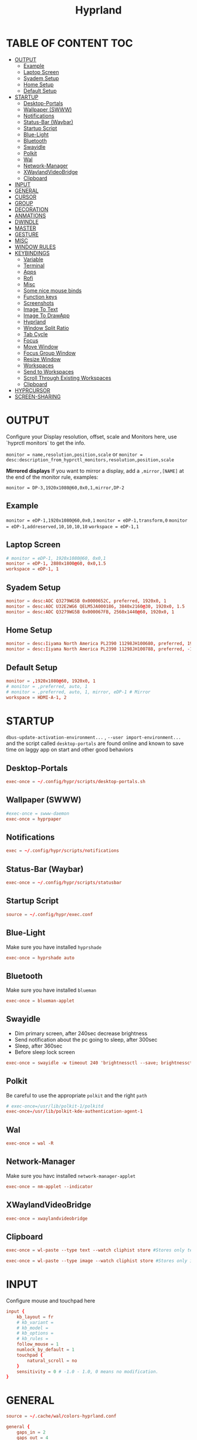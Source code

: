 #+title: Hyprland
#+AUTHOR Corentin ROY (JilkoniX)
#+PROPERTY: header-args :tangle hyprland.conf
#+STARTUP: showeverything

* TABLE OF CONTENT :TOC:
- [[#output][OUTPUT]]
  - [[#example][Example]]
  - [[#laptop-screen][Laptop Screen]]
  - [[#syadem-setup][Syadem Setup]]
  - [[#home-setup][Home Setup]]
  - [[#default-setup][Default Setup]]
- [[#startup][STARTUP]]
  - [[#desktop-portals][Desktop-Portals]]
  - [[#wallpaper-swww][Wallpaper (SWWW)]]
  - [[#notifications][Notifications]]
  - [[#status-bar-waybar][Status-Bar (Waybar)]]
  - [[#startup-script][Startup Script]]
  - [[#blue-light][Blue-Light]]
  - [[#bluetooth][Bluetooth]]
  - [[#swayidle][Swayidle]]
  - [[#polkit][Polkit]]
  - [[#wal][Wal]]
  - [[#network-manager][Network-Manager]]
  - [[#xwaylandvideobridge][XWaylandVideoBridge]]
  - [[#clipboard][Clipboard]]
- [[#input][INPUT]]
- [[#general][GENERAL]]
- [[#cursor][CURSOR]]
- [[#group][GROUP]]
- [[#decoration][DECORATION]]
- [[#anmations][ANMATIONS]]
- [[#dwindle][DWINDLE]]
- [[#master][MASTER]]
- [[#gesture][GESTURE]]
- [[#misc][MISC]]
- [[#window-rules][WINDOW RULES]]
- [[#keybindings][KEYBINDINGS]]
  - [[#variable][Variable]]
  - [[#terminal][Terminal]]
  - [[#apps][Apps]]
  - [[#rofi][Rofi]]
  - [[#misc-1][Misc]]
  - [[#some-nice-mouse-binds][Some nice mouse binds]]
  - [[#function-keys][Function keys]]
  - [[#screenshots][Screenshots]]
  - [[#image-to-text][Image To Text]]
  - [[#image-to-drawapp][Image To DrawApp]]
  - [[#hyprland][Hyprland]]
  - [[#window-split-ratio][Window Split Ratio]]
  - [[#tab-cycle][Tab Cycle]]
  - [[#focus][Focus]]
  - [[#move-window][Move Window]]
  - [[#focus-group-window][Focus Group Window]]
  - [[#resize-window][Resize Window]]
  - [[#workspaces][Workspaces]]
  - [[#send-to-workspaces][Send to Workspaces]]
  - [[#scroll-through-existing-workspaces][Scroll Through Existing Workspaces]]
  - [[#clipboard-1][Clipboard]]
- [[#hyprcursor][HYPRCURSOR]]
- [[#screen-sharing][SCREEN-SHARING]]

* OUTPUT
Configure your Display resolution, offset, scale and Monitors here, use `hyprctl monitors` to get the info.

~monitor = name,resolution,position,scale~
or
~monitor = desc:description_from_hyprctl_monitors,resolution,position,scale~

*Mirrored displays*
If you want to mirror a display, add a =,mirror,[NAME]= at the end of the monitor rule, examples:

~monitor = DP-3,1920x1080@60,0x0,1,mirror,DP-2~

** Example
~monitor = eDP-1,1920x1080@60,0x0,1~
~monitor = eDP-1,transform,0~
~monitor = eDP-1,addreserved,10,10,10,10~
~workspace = eDP-1,1~

** Laptop Screen
#+begin_src conf
  # monitor = eDP-1, 1920x1080@60, 0x0,1
  monitor = eDP-1, 2880x1800@60, 0x0,1.5
  workspace = eDP-1, 1
#+end_src

** Syadem Setup
#+begin_src conf
monitor = desc:AOC Q3279WG5B 0x0000652C, preferred, 1920x0, 1
monitor = desc:AOC U32E2WG6 QELM5JA000186, 3840x2160@30, 1920x0, 1.5
monitor = desc:AOC Q3279WG5B 0x000067FB, 2560x1440@60, 1920x0, 1
#+end_src

** Home Setup
#+begin_src conf
monitor = desc:Iiyama North America PL2390 11298JH100680, preferred, 1920x0, 1
monitor = desc:Iiyama North America PL2390 11298JH100788, preferred, -1920x0, 1
#+end_src

** Default Setup
#+begin_src conf
monitor = ,1920x1080@60, 1920x0, 1
# monitor = ,preferred, auto, 1
# monitor = ,preferred, auto, 1, mirror, eDP-1 # Mirror
workspace = HDMI-A-1, 2
#+end_src

* STARTUP
=dbus-update-activation-environment...= , =--user import-environment...= and the script called =desktop-portals=  are found online and known to save time on laggy app on start and other good behaviors

** Desktop-Portals
#+begin_src conf
exec-once = ~/.config/hypr/scripts/desktop-portals.sh
#+end_src

** Wallpaper (SWWW)
#+begin_src conf
#exec-once = swww-daemon
exec-once = hyprpaper
#+end_src

** Notifications
#+begin_src conf
exec = ~/.config/hypr/scripts/notifications
#+end_src

** Status-Bar (Waybar)
#+begin_src conf
exec-once = ~/.config/hypr/scripts/statusbar
#+end_src

** Startup Script
#+begin_src conf
source = ~/.config/hypr/exec.conf
#+end_src

** Blue-Light
Make sure you have installed =hyprshade=
#+begin_src conf
exec-once = hyprshade auto
#+end_src

** Bluetooth
Make sure you have installed =blueman=
#+begin_src conf
exec-once = blueman-applet
#+end_src

** Swayidle
+ Dim primary screen, after 240sec decrease brightness
+ Send notification about the pc going to sleep, after 300sec
+ Sleep, after 360sec
+ Before sleep lock screen
#+begin_src conf
exec-once = swayidle -w timeout 240 'brightnessctl --save; brightnessctl set 5%' resume 'brightnessctl --restore' timeout 360 '~/.config/hypr/scripts/sleep' before-sleep 'hyprlock'
#+end_src

** Polkit
Be careful to use the appropriate =polkit= and the right =path=
#+begin_src conf
# exec-once=/usr/lib/polkit-1/polkitd
exec-once=/usr/lib/polkit-kde-authentication-agent-1
#+end_src

** Wal
#+begin_src conf
exec-once = wal -R
#+end_src

** Network-Manager
Make sure you havc installed =network-manager-applet=
#+begin_src conf
exec-once = nm-applet --indicator
#+end_src

** XWaylandVideoBridge
#+begin_src conf
exec-once = xwaylandvideobridge
#+end_src

** Clipboard
#+begin_src conf
exec-once = wl-paste --type text --watch cliphist store #Stores only text data

exec-once = wl-paste --type image --watch cliphist store #Stores only image data
#+end_src

* INPUT
Configure mouse and touchpad here
#+begin_src conf
  input {
      kb_layout = fr
      # kb_variant =
      # kb_model =
      # kb_options =
      # kb_rules =
      follow_mouse = 1
      numlock_by_default = 1
      touchpad {
          natural_scroll = no
      }
      sensitivity = 0 # -1.0 - 1.0, 0 means no modification.
  }
#+end_src

* GENERAL
#+begin_src conf
  source = ~/.cache/wal/colors-hyprland.conf

  general {
      gaps_in = 2
      gaps_out = 4
      border_size = 2
      layout = dwindle
      # Dracula Theme
      # col.active_border = rgb(bd93f9)
      # col.inactive_border = rgba(44475aaa)
      # Nord Theme
      # col.active_border = rgb(88c0d0)
      # col.inactive_border = rgba(44475aaa)
      # Theme from pywal
      col.active_border = $color4
      col.inactive_border = $color0
      allow_tearing = false
  }
#+end_src

* CURSOR
#+begin_src conf
  # Make the cursor disappear after 3 seconds
  cursor {
    inactive_timeout = 3
  }
#+end_src

* GROUP
#+begin_src conf
group {
    # Dracula Theme
    # col.group_border = rgba(282a36dd)
    # col.group_border_active = rgb(bd93f9)
    # Nord Theme
    # col.border_active = rgb(88c0d0)
    # col.border_inactive = rgba(282a36dd)
    # Theme from pywal
    col.border_active = $color1
    col.border_inactive = $color0
    groupbar {
       render_titles = false
       gradients = true
       height = 4
       col.active = $color4
       col.inactive = $color0
    }
}
#+end_src

* DECORATION
Decoration settings like Rounded Corners, Opacity, Blur, etc.

Your blur ="amount"= is =blur_size * blur_passes= , but high blur_size (over around 5-ish) will produce artifacts.
if you want heavy blur, you need to up the blur_passes.
the more passes, the more you can up the blur_size without noticing artifacts.

#+begin_src conf
decoration {
    rounding = 2       # Original: 10
    drop_shadow = yes
    shadow_range = 8
    shadow_offset = 1 2
    shadow_scale = 0.97
    shadow_render_power = 3
    col.shadow_inactive = 0x50000000
    col.shadow = rgba(1E202966)
    fullscreen_opacity=0.9
    blur {
        enabled = true
        size = 5 # minimum 1
        passes = 2 # minimum 1, more passes = more resource intensive.
        ignore_opacity = false
    }
    dim_inactive = true
    dim_strength = 0.05
}
#+end_src


* ANMATIONS
#+begin_src conf
  animations {
    # enabled = yes
    # bezier=overshot,0.13,0.99,0.29,1.1
    # animation=border,1,10,default
    # animation=fade,1,10,default
    # animation=windows,1,4,overshot,slide
    # animation=workspaces,1,6,overshot,slide

    bezier    = fast     , 0   , 0.99, 0    , 0.99
    bezier    = smooth   , 0.1 , 0.99, 0.29 , 1.1
    bezier    = overshot , 0.05,0.9  ,0.1   ,1.1

    animation = windows    , 1 , 6  , overshot , slide
    animation = windowsIn  , 1 , 6  , smooth   , slide
    animation = windowsOut , 1 , 6  , fast     , slide
    animation = windowsMove, 1 , 6  , overshot , slide
    animation = border     , 1 , 10 , default
    animation = fade       , 1 , 6  , overshot ,
    animation = workspaces , 1 , 5  , overshot , slide
  }
#+end_src

* DWINDLE
#+begin_src conf
dwindle {
    pseudotile = yes # enable pseudotiling on dwindle
    preserve_split = yes
    smart_split = false
}
#+end_src

* MASTER
#+begin_src conf
master {
    # See https://wiki.hyprland.org/Configuring/Master-Layout/ for more
    new_on_top = false
}
#+end_src

* GESTURE
#+begin_src conf
gestures {
    workspace_swipe = yes
    workspace_swipe_fingers = 3
    workspace_swipe_create_new = true
}
#+end_src

* MISC
#+begin_src conf
misc {
  disable_hyprland_logo = true
  disable_splash_rendering = true
  mouse_move_enables_dpms = true
  vfr = false
}
#+end_src

* WINDOW RULES
#+begin_src conf
  # Float Necessary Windows
  windowrule = float,Wofi
  windowrule = float,rofi
  windowrule = float,waypaper
  windowrule = float,pavucontrol
  windowrule = float,foot-float
  windowrule = float,yad|nm-connection-editor|pavucontrol|pulsemixer
  windowrule = float,polkit-gnome|kvantummanager|qt5ct
  windowrule = float,feh|Viewnior|Gpicview|Gimp|nomacs
  windowrule = float,VirtualBox Manager|qemu|Qemu-system-x86_64
  windowrule = float,xfce4-appfinder

  windowrulev2 = float,class:^(blueman-manager)$
  windowrulev2 = float,class:^(org.twosheds.iwgtk)$
  windowrulev2 = float,class:^(blueberry.py)$
  windowrulev2 = float,class:^(xdg-desktop-portal-gtk)$

  windowrulev2 = float,class:^kitty$ title:^(float-.*)$
  windowrulev2 = size 50% 50%,class:^kitty$ title:^(float-.*)$

  # Tuple
  windowrule = float,Tuple
  windowrule = workspace 4,Tuple

  # Pop
  windowrule = workspace 4,Pop

  # Dolphin
  windowrule = float,^(org.kde.dolphin)$
  windowrulev2 = size 1280 720,class:^(org.kde.dolphin)$
  windowrulev2 = center, class:^(org.kde.dolphin)$

  # Gnome Settings
  windowrule=float,^(org.gnome.Settings)$
  windowrulev2=center,class:^(org.gnome.Settings)$
  windowrulev2=size 1280 720,class:^(org.gnome.Settings)$

  # Browser
  windowrule = workspace 3,brave-browser
  windowrulev2 = float,class:^()$,title:^(Picture in picture)$
  windowrulev2 = float,class:^(brave)$,title:^(Save File)$
  windowrulev2 = float,class:^(brave)$,title:^(Open File)$
  windowrulev2 = float,class:^brave-.*-Default$

  # Rofi
  windowrule = float,Rofi

  # XwaylandBridge
  windowrulev2 = opacity 0.0 override 0.0 override,class:^(xwaylandvideobridge)$
  windowrulev2 = noanim,class:^(xwaylandvideobridge)$
  windowrulev2 = noinitialfocus,class:^(xwaylandvideobridge)$
  windowrulev2 = maxsize 1 1,class:^(xwaylandvideobridge)$
  windowrulev2 = noblur,class:^(xwaylandvideobridge)$

  # Emacs
  windowrule = workspace 2,^(emacs)$

  # Teams
  windowrule = workspace 1,^(.*Microsoft Teams.*)$
  windowrule = workspace 1,^(teams-for-linux)$

  # Discord
  windowrule = workspace 1,^(discord)$
  windowrule = workspace 1,^(WebCord)$

  # Slack
  windowrule = workspace 1,^(Slack)$

  # All
  windowrule = opacity 0.90 override 0.90 override, .*

  # List of options
  #windowrule = move 69 420,abc
  #windowrule = size 420 69,abc
  #windowrule = tile,xyz
  #windowrule = pseudo,abc
  #windowrule = monitor 0,xyz
  #windowrule = workspace 12,abc
  #windowrule = opacity 1.0,abc
  #windowrule = animation slide left,abc
  #windowrule = rounding 10,abc
#+end_src

* KEYBINDINGS
** Variable
#+begin_src conf
  # See https://wiki.hyprland.org/Configuring/Keywords/ for more
  $mainMod = SUPER

  $term = kitty
  $term2 = alacritty
  $wallpapermenu = ~/.config/rofi/wallpaper.sh
  $thememenu = ~/.config/rofi/theme.sh
  $appmenu = ~/.config/hypr/scripts/menu2
  $appmenu2 = ~/.config/hypr/scripts/menu
  $menu3 = xfce4-appfinder
  $powermenu = ~/.config/hypr/scripts/powermenu
  $volume = ~/.config/hypr/scripts/volume
  $backlight = ~/.config/hypr/scripts/brightness
  $screenshot = ~/.config/hypr/scripts/screenshot
  # $lockscreen = ~/.config/hypr/scripts/lockscreen
  $lockscreen = hyprlock
  $sleep = ~/.config/hypr/scripts/sleep
  $suspend = ~/.config/hypr/scripts/suspend
  $wlogout = ~/.config/hypr/scripts/wlogout
  $colorpicker = ~/.config/hypr/scripts/colorpicker
  $files = dolphin
  $editor = emacsclient -c -n -a 'emacs'
  $editor-everywhere = emacsclient --eval "(emacs-everywhere)"
  $browser = brave
  $help_keybind = ~/.config/rofi/keybinding.sh
#+end_src

** Terminal
#+begin_src conf
  bind = $mainMod, Return, exec, $term
  bind = $mainMod SHIFT, Return, exec,$term2
  bind = $mainMod CTRL, Return, exec, [float; size 50% 60%] $term
#+end_src

** Apps
#+begin_src conf
  bind = $mainMod, E ,exec,$files
  bind = $mainMod SHIFT, E ,exec,$editor
  bind = $mainMod SHIFT, I ,exec,$editor-everywhere
  bind = $mainMod SHIFT, W ,exec,$browser
  bind = $mainMod SHIFT, N, exec, swaync-client -t -sw
  bind = $mainMod CTRL, S, exec,XDG_CURRENT_DESKTOP="gnome" gnome-control-center
#+end_src

** Rofi
#+begin_src conf
  bind = $mainMod, D, exec,$appmenu
  bind = $mainMod SHIFT, D, exec,$appmenu2
  bind = $mainMod, X, exec,$powermenu
  bind = $mainMod, W, exec,$wallpapermenu
  bind = $mainMod, T, exec,$thememenu
  bind = $mainMod SHIFT, Comma, exec, pkill rofi || $help_keybind
#+end_src

** Misc
#+begin_src conf
bind = $mainMod, N, exec,nm-connection-editor
bind = $mainMod, C, exec,$colorpicker
bind = CTRL ALT,L, exec, $suspend
#+end_src

** Some nice mouse binds
#+begin_src conf
bindm = SUPER,mouse:272,movewindow
bindm = SUPER,mouse:273,resizewindow
#+end_src

** Function keys
- E flag is used to repeat cmd when hold
#+begin_src conf
binde = ,XF86MonBrightnessUp, exec, $backlight --inc
binde = ,XF86MonBrightnessDown, exec, $backlight --dec
binde = ,XF86AudioRaiseVolume, exec, $volume --inc
binde = ,XF86AudioLowerVolume, exec, $volume --dec
bind = ,XF86AudioMute, exec, $volume --toggle
bind = ,XF86AudioMicMute, exec, $volume --toggle-mic
bind = ,XF86AudioNext, exec, playerctl next
bind = ,XF86AudioPrev, exec, playerctl previous
bind = ,XF86AudioPlay, exec, playerctl play-pause
bind = ,XF86AudioStop, exec, playerctl stop
#+end_src

** Screenshots
#+begin_src conf
bind = ,Print, exec, $screenshot --now
bind = CTRL, Print, exec, $screenshot --in5
bind = SHIFT, Print, exec, $screenshot --in10
bind = $mainMod, Print, exec, $screenshot --win
bind = $mainMod CTRL, Print, exec, $screenshot --area
#+end_src

** Image To Text
#+begin_src conf
  bind = $mainMod SHIFT CTRL, S, exec, grim -g "$(slurp -d -c D1E5F4BB -b 1B232866 -s 00000000)" "tmp.png" && tesseract "tmp.png" - | wl-copy && rm "tmp.png"
#+end_src

** Image To DrawApp
#+begin_src conf
  bind = $mainMod SHIFT, P, exec, grim -g "$(slurp)" - | swappy -f -
#+end_src

** Hyprland
#+begin_src conf
bind = $mainMod, Q, killactive,
bind = CTRL ALT, Delete, exit,
bind = $mainMod, F, fullscreen, 2
bind = $mainMod CTRL, F, fullscreen, 0
bind = $mainMod SHIFT, F, fullscreen, 1
bind = $mainMod, Space, togglefloating,
bind = $mainMod SHIFT, Space, togglesplit,
bind = $mainMod, P, pseudo,
bind = $mainMod, O, exec, hyprctl setprop active opaque toggle
bind = $mainMod CTRL, Space, pin
bind = $mainMod, G, togglegroup

# Example special workspace (scratchpad)
bind = $mainMod, S, togglespecialworkspace, magic
bind = $mainMod SHIFT, S, movetoworkspace, special:magic
#+end_src

** Window Split Ratio
#+begin_src conf
bind = $mainMod CTRL, Minus, splitratio, -0.1
bind = $mainMod CTRL, Equal, splitratio, 0.1
#+end_src

** Tab Cycle
To switch between windows in a floating workspace

#+begin_src conf
bind = $mainMod, Tab, cyclenext,        # change focus to another window
bind = $mainMod, Tab, bringactivetotop, # bring it to the top
#+end_src

** Focus
#+begin_src conf
bind = $mainMod, H, movefocus, l
bind = $mainMod, H, bringactivetotop

bind = $mainMod, L, movefocus, r
bind = $mainMod, L, bringactivetotop

bind = $mainMod, K, movefocus, u
bind = $mainMod, K, bringactivetotop

bind = $mainMod, J, movefocus, d
bind = $mainMod, J, bringactivetotop

bind = $mainMod, Comma, focusmonitor, -1
bind = $mainMod, Semicolon, focusmonitor, +1
#+end_src

** Move Window
#+begin_src conf
bind = $mainMod SHIFT, H, movewindoworgroup, l
bind = $mainMod SHIFT, L, movewindoworgroup, r
bind = $mainMod SHIFT, K, movewindoworgroup, u
bind = $mainMod SHIFT, J, movewindoworgroup, d
#+end_src

** Focus Group Window
#+begin_src conf
bind = $mainMod, B, changegroupactive, b
bind = $mainMod SHIFT, B, changegroupactive, f
#+end_src

** Resize Window
- E flag is used to repeat cmd when hold
#+begin_src conf
binde = $mainMod CTRL, H, resizeactive, -20 0
binde = $mainMod CTRL, L, resizeactive, 20 0
binde = $mainMod CTRL, K, resizeactive, 0 -20
binde = $mainMod CTRL, J, resizeactive, 0 20
#+end_src

** Workspaces
*** Focus
#+begin_src conf
bind = $mainMod, ampersand, workspace, 1
bind = $mainMod, eacute, workspace, 2
bind = $mainMod, quotedbl, workspace, 3
bind = $mainMod, apostrophe, workspace, 4
bind = $mainMod, parenleft, workspace, 5
bind = $mainMod, minus, workspace, 6
bind = $mainMod, egrave, workspace, 7
bind = $mainMod, underscore, workspace, 8
#+end_src

*** Focus On Current Monitor
#+begin_src conf :tangle no
bind = $mainMod, ampersand, focusworkspaceoncurrentmonitor, 1
bind = $mainMod, eacute, focusworkspaceoncurrentmonitor, 2
bind = $mainMod, quotedbl, focusworkspaceoncurrentmonitor, 3
bind = $mainMod, apostrophe, focusworkspaceoncurrentmonitor, 4
bind = $mainMod, parenleft, focusworkspaceoncurrentmonitor, 5
bind = $mainMod, minus, focusworkspaceoncurrentmonitor, 6
bind = $mainMod, egrave, focusworkspaceoncurrentmonitor, 7
bind = $mainMod, underscore, focusworkspaceoncurrentmonitor, 8
#+end_src

*** Move
Move workspace to different monitor
#+begin_src conf
bind=$mainMod ALT,h,movecurrentworkspacetomonitor,l
bind=$mainMod ALT,j,movecurrentworkspacetomonitor,p
bind=$mainMod ALT,k,movecurrentworkspacetomonitor,u
bind=$mainMod ALT,l,movecurrentworkspacetomonitor,r
#+end_src

** Send to Workspaces
#+begin_src conf
bind = ALT, ampersand, movetoworkspace, 1
bind = ALT, eacute, movetoworkspace, 2
bind = ALT, quotedbl, movetoworkspace, 3
bind = ALT, apostrophe, movetoworkspace, 4
bind = ALT, parenleft, movetoworkspace, 5
bind = ALT, minus, movetoworkspace, 6
bind = ALT, egrave, movetoworkspace, 7
bind = ALT, underscore, movetoworkspace, 8
#+end_src

** Scroll Through Existing Workspaces
#+begin_src conf
bind = $mainMod, mouse_down, workspace, e+1
bind = $mainMod, mouse_up, workspace, e-1

bind = $mainMod CTRL, mouse_up, workspace, +1
bind = $mainMod CTRL, mouse_down, workspace, -1
#+end_src

** Clipboard
#+begin_src conf
bind = SUPER, V, exec, cliphist list | rofi -dmenu | cliphist decode | wl-copy
#+end_src

* HYPRCURSOR
#+begin_src conf
env = HYPRCURSOR_SIZE,19
#+end_src

* SCREEN-SHARING
#+begin_src conf
env = GDK_BACKEND=wayland,x11
env = QT_QPA_PLATFORM="wayland;xcb"
env = XDG_CURRENT_DESKTOP=Hyprland
env = XDG_SESSION_TYPE=wayland
env = XDG_SESSION_DESKTOP=Hyprland

exec-once = dbus-update-activation-environment --systemd WAYLAND_DISPLAY XDG_CURRENT_DESKTOP
exec-once = systemctl --user import-environment DISPLAY WAYLAND_DISPLAY XDG_CURRENT_DESKTOP
#+end_src
